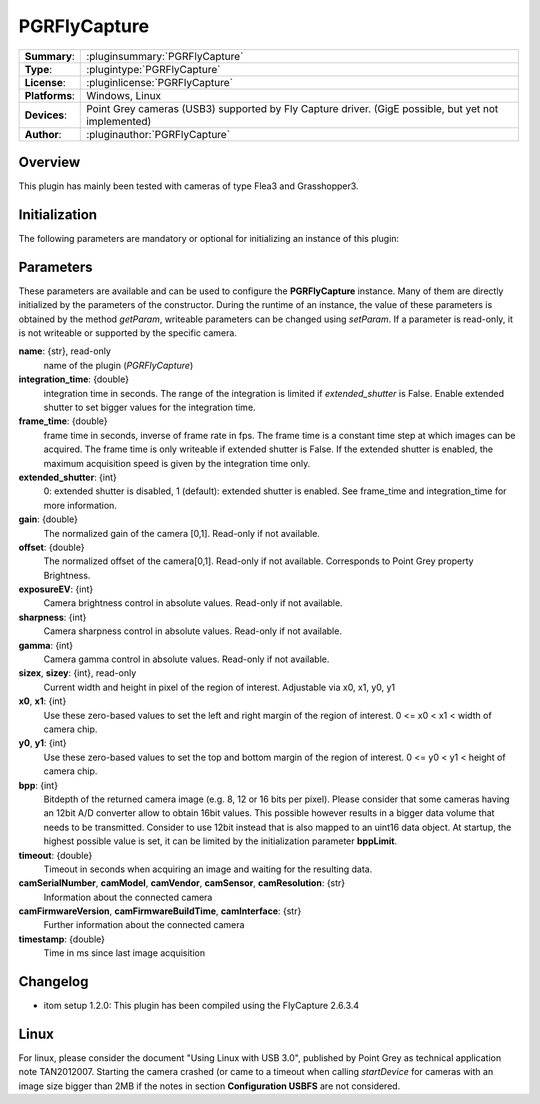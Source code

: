 ===================
 PGRFlyCapture
===================

=============== ========================================================================================================
**Summary**:    :pluginsummary:`PGRFlyCapture`
**Type**:       :plugintype:`PGRFlyCapture`
**License**:    :pluginlicense:`PGRFlyCapture`
**Platforms**:  Windows, Linux
**Devices**:    Point Grey cameras (USB3) supported by Fly Capture driver. (GigE possible, but yet not implemented)
**Author**:     :pluginauthor:`PGRFlyCapture`
=============== ========================================================================================================
 
Overview
========

.. pluginsummaryextended::
    :plugin: PGRFlyCapture
    
This plugin has mainly been tested with cameras of type Flea3 and Grasshopper3.

Initialization
==============
  
The following parameters are mandatory or optional for initializing an instance of this plugin:
    
    .. plugininitparams::
        :plugin: PGRFlyCapture

Parameters
==========

These parameters are available and can be used to configure the **PGRFlyCapture** instance. Many of them are directly initialized by the
parameters of the constructor. During the runtime of an instance, the value of these parameters is obtained by the method *getParam*, writeable
parameters can be changed using *setParam*. If a parameter is read-only, it is not writeable or supported by the specific camera.

**name**: {str}, read-only
    name of the plugin (*PGRFlyCapture*)
**integration_time**: {double}
    integration time in seconds. The range of the integration is limited if *extended_shutter* is False. Enable extended shutter to set bigger values for the integration time.
**frame_time**: {double}
    frame time in seconds, inverse of frame rate in fps. The frame time is a constant time step at which images can be acquired. The frame time is only writeable if extended shutter is False. If the extended shutter is enabled, the maximum acquisition speed is given by the integration time only.
**extended_shutter**: {int}
    0: extended shutter is disabled, 1 (default): extended shutter is enabled. See frame_time and integration_time for more information.
**gain**: {double}
    The normalized gain of the camera [0,1]. Read-only if not available.
**offset**: {double}
    The normalized offset of the camera[0,1]. Read-only if not available. Corresponds to Point Grey property Brightness.
**exposureEV**: {int}
    Camera brightness control in absolute values. Read-only if not available.
**sharpness**: {int}
    Camera sharpness control in absolute values. Read-only if not available.
**gamma**: {int}
    Camera gamma control in absolute values. Read-only if not available.
**sizex**, **sizey**: {int}, read-only
    Current width and height in pixel of the region of interest. Adjustable via x0, x1, y0, y1
**x0**, **x1**: {int}
    Use these zero-based values to set the left and right margin of the region of interest. 0 <= x0 < x1 < width of camera chip.
**y0**, **y1**: {int}
    Use these zero-based values to set the top and bottom margin of the region of interest. 0 <= y0 < y1 < height of camera chip.
**bpp**: {int}
    Bitdepth of the returned camera image (e.g. 8, 12 or 16 bits per pixel). Please consider that some cameras having an 12bit A/D converter
    allow to obtain 16bit values. This possible however results in a bigger data volume that needs to be transmitted. Consider to use 12bit instead
    that is also mapped to an uint16 data object. At startup, the highest possible value is set, it can be limited by the initialization parameter **bppLimit**.
**timeout**: {double}
    Timeout in seconds when acquiring an image and waiting for the resulting data.
**camSerialNumber**, **camModel**, **camVendor**, **camSensor**, **camResolution**: {str}
    Information about the connected camera
**camFirmwareVersion**, **camFirmwareBuildTime**, **camInterface**: {str}
    Further information about the connected camera
**timestamp**: {double}
    Time in ms since last image acquisition

Changelog
==========

* itom setup 1.2.0: This plugin has been compiled using the FlyCapture 2.6.3.4

Linux
======

For linux, please consider the document "Using Linux with USB 3.0", published by Point Grey as technical application note TAN2012007. Starting the camera crashed (or came to a timeout when
calling *startDevice* for cameras with an image size bigger than 2MB if the notes in section **Configuration USBFS** are not considered.
